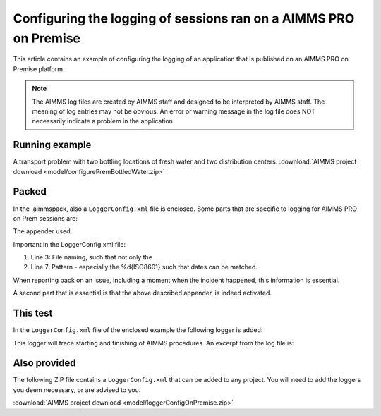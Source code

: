 Configuring the logging of sessions ran on a AIMMS PRO on Premise
====================================================================

This article contains an example of configuring the logging of an application that is published on an AIMMS PRO on Premise platform.

.. note:: 

    The AIMMS log files are created by AIMMS staff and designed to be interpreted by AIMMS staff. 
    The meaning of log entries may not be obvious. 
    An error or warning message in the log file does NOT necessarily indicate a problem in the application. 


Running example
------------------

A transport problem with two bottling locations of fresh water and two distribution centers.
:download:`AIMMS project download <model/configurePremBottledWater.zip>` 


Packed
-------

In the .aimmspack, also a ``LoggerConfig.xml`` file is enclosed.  Some parts that are specific to logging for AIMMS PRO on Prem sessions are:

The appender used.

.. code-block:: xml
    :linenos:

    <appender name="logfile" class="org.apache.log4j.rolling.RollingFileAppender">
        <rollingPolicy class="org.apache.log4j.rolling.FixedWindowRollingPolicy">
            <param name="FileNamePattern" value="${AIMMSPRO_DATADIR}/Log/Sessions/%X{projectName}-%X{projectVersion}-%X{startupMode}-%X{timeStamp}-%X{sessionId}-%i.log"/>
            <param name="MinIndex" value="1"/>
            <param name="MaxIndex" value="10"/>
        </rollingPolicy>
        <triggeringPolicy class="org.apache.log4j.rolling.SizeBasedTriggeringPolicy">
            <param name="MaxFileSize" value="50MB"/>
        </triggeringPolicy>
        <layout class="org.apache.log4j.PatternLayout">
            <param name="ConversionPattern" value="%d{ISO8601} %t [%p] {%c} %m%n"/>
        </layout>           
    </appender>

Important in the LoggerConfig.xml file:

#.  Line 3: File naming, such that not only the 

#.  Line 7: Pattern - especially the %d{ISO8601} such that dates can be matched.

When reporting back on an issue, including a moment when the incident happened, this information is essential.

A second part that is essential is that the above described appender, is indeed activated.

.. code-block:: xml
    :linenos:

    <root>
        <level value="info" />
        <appender-ref ref="logfile" />
    </root> 

This test
---------

In the ``LoggerConfig.xml`` file of the enclosed example the following logger is added:

.. code-block:: xml
    :linenos:

    <logger name="AIMMS.Trace.Procedure">
        <!--- Tracing entering and leaving AIMMS Procedures.
              Put this logger to trace if you need this information.
        -->
        <level value="trace"/>
    </logger>

This logger will trace starting and finishing of AIMMS procedures. An excerpt from the log file is:

.. code-block:: none
    :linenos:

    2020-11-14 16:24:03,259 0x00003268 [DEBUG] {AIMMS.Trace.Procedure} Starting Procedure  pr_ME1
    2020-11-14 16:24:03,259 0x00003268 [DEBUG] {AIMMS.Trace.Procedure} Starting Procedure  pr_ME2
    2020-11-14 16:24:03,261 0x00003268 [DEBUG] {AIMMS.Trace.Procedure} Finishing Procedure pr_ME2
    2020-11-14 16:24:03,261 0x00003268 [DEBUG] {AIMMS.Trace.Procedure} Finishing Procedure pr_ME1
    2020-11-14 16:24:03,261 0x00003268 [DEBUG] {AIMMS.Trace.Procedure} Finishing Procedure MainExecution

Also provided
--------------

The following ZIP file contains a ``LoggerConfig.xml`` that can be added to any project.  You will need to add the loggers you deem necessary, or are advised to you.

:download:`AIMMS project download <model/loggerConfigOnPremise.zip>` 


